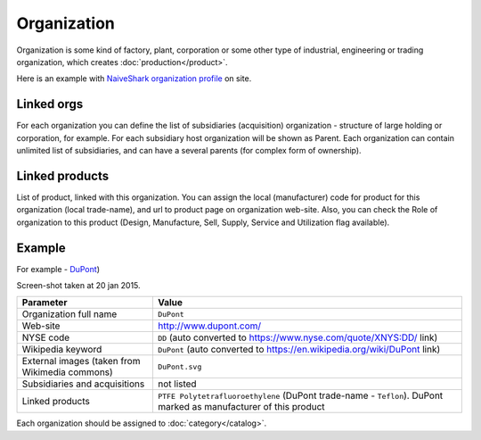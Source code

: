 Organization
============

Organization is some kind of factory, plant, corporation or some other type of industrial, engineering or trading organization, which creates :doc:`production</product>`.

Here is an example with `NaiveShark organization profile <http://www.naiveshark.com/org/org/1/>`_ on site.

Linked orgs
-----------
For each organization you can define the list of subsidiaries (acquisition) organization - structure of large holding or corporation, for example. For each subsidiary host organization will be shown as Parent. Each organization can contain unlimited list of subsidiaries, and can have a several parents (for complex form of ownership).

Linked products
---------------

List of product, linked with this organization. You can assign the local (manufacturer) code for product for this organization (local trade-name), and url to product page on organization web-site. Also, you can check the Role of organization to this product (Design, Manufacture, Sell, Supply, Service and Utilization flag available).

Example
-------

For example - `DuPont <http://www.naiveshark.com/org/org/17/>`_)

.. image:: DuPont_NaiveShark_org_example.png

Screen-shot taken at 20 jan 2015.

================================================  ==========================================================================================================
Parameter                                         Value
================================================  ==========================================================================================================
Organization full name                            ``DuPont``
Web-site                                          http://www.dupont.com/
NYSE code                                         ``DD`` (auto converted to https://www.nyse.com/quote/XNYS:DD/ link)
Wikipedia keyword                                 ``DuPont`` (auto converted to https://en.wikipedia.org/wiki/DuPont link)
External images (taken from Wikimedia commons)    ``DuPont.svg``
Subsidiaries and acquisitions                     not listed
Linked products                                   ``PTFE Polytetrafluoroethylene`` (DuPont trade-name - ``Teflon``). DuPont marked as manufacturer of this product
================================================  ==========================================================================================================

Each organization should be assigned to :doc:`category</catalog>`.
